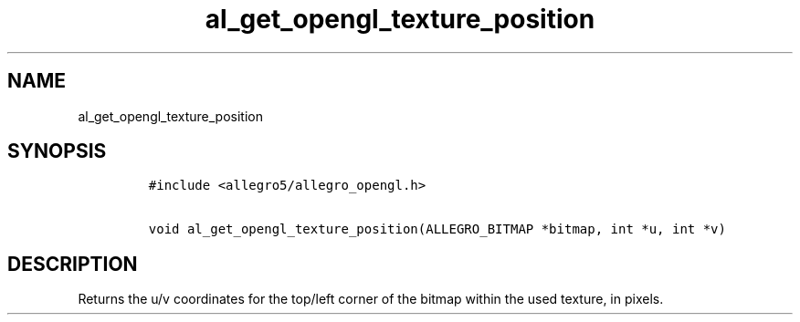 .TH al_get_opengl_texture_position 3 "" "Allegro reference manual"
.SH NAME
.PP
al_get_opengl_texture_position
.SH SYNOPSIS
.IP
.nf
\f[C]
#include\ <allegro5/allegro_opengl.h>

void\ al_get_opengl_texture_position(ALLEGRO_BITMAP\ *bitmap,\ int\ *u,\ int\ *v)
\f[]
.fi
.SH DESCRIPTION
.PP
Returns the u/v coordinates for the top/left corner of the bitmap
within the used texture, in pixels.
